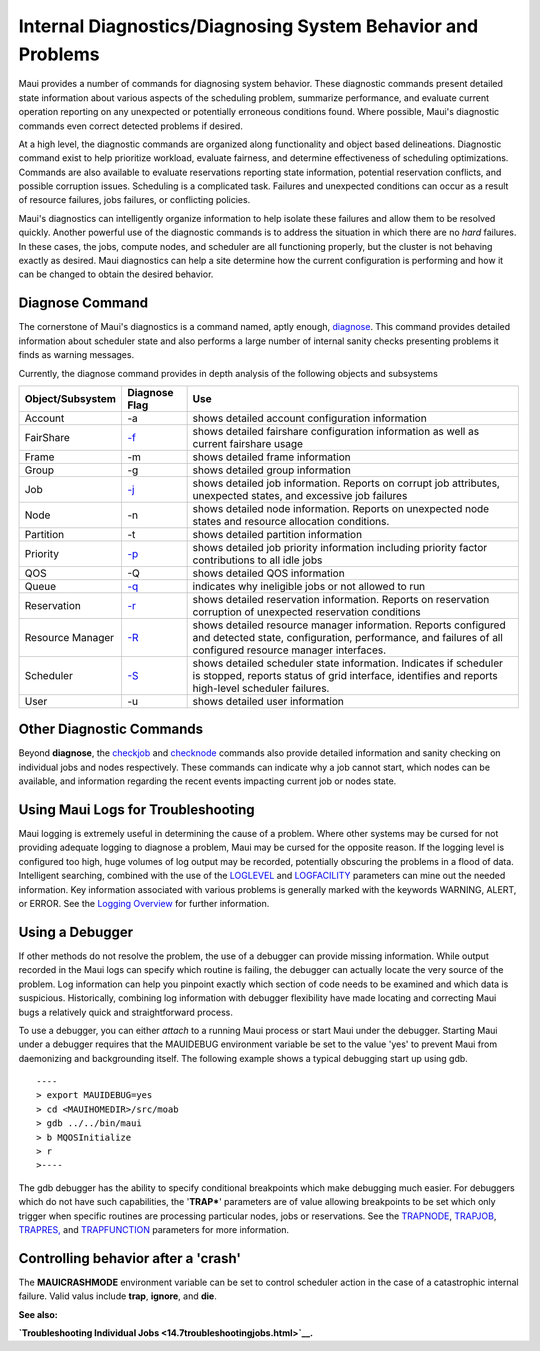 Internal Diagnostics/Diagnosing System Behavior and Problems
############################################################

Maui provides a number of commands for diagnosing system behavior. These
diagnostic commands present detailed state information about various
aspects of the scheduling problem, summarize performance, and evaluate
current operation reporting on any unexpected or potentially erroneous
conditions found. Where possible, Maui's diagnostic commands even
correct detected problems if desired.

At a high level, the diagnostic commands are organized along
functionality and object based delineations. Diagnostic command exist to
help prioritize workload, evaluate fairness, and determine effectiveness
of scheduling optimizations. Commands are also available to evaluate
reservations reporting state information, potential reservation
conflicts, and possible corruption issues. Scheduling is a complicated
task. Failures and unexpected conditions can occur as a result of
resource failures, jobs failures, or conflicting policies.

Maui's diagnostics can intelligently organize information to help
isolate these failures and allow them to be resolved quickly. Another
powerful use of the diagnostic commands is to address the situation in
which there are no *hard* failures. In these cases, the jobs, compute
nodes, and scheduler are all functioning properly, but the cluster is
not behaving exactly as desired. Maui diagnostics can help a site
determine how the current configuration is performing and how it can be
changed to obtain the desired behavior.

Diagnose Command
****************

The cornerstone of Maui's diagnostics is a command named, aptly enough,
`diagnose <commands/diagnose.html>`__. This command provides detailed
information about scheduler state and also performs a large number of
internal sanity checks presenting problems it finds as warning messages.

| Currently, the diagnose command provides in depth analysis of the
  following objects and subsystems

+------------------------+-----------------------------------------------+-------------------------------------------------------------------------------------------------------------------------------------------------------------------------------+
| **Object/Subsystem**   | **Diagnose Flag**                             | **Use**                                                                                                                                                                       |
+------------------------+-----------------------------------------------+-------------------------------------------------------------------------------------------------------------------------------------------------------------------------------+
| Account                | -a                                            | shows detailed account configuration information                                                                                                                              |
+------------------------+-----------------------------------------------+-------------------------------------------------------------------------------------------------------------------------------------------------------------------------------+
| FairShare              | `-f <commands/diagnosefairshare.html>`__      | shows detailed fairshare configuration information as well as current fairshare usage                                                                                         |
+------------------------+-----------------------------------------------+-------------------------------------------------------------------------------------------------------------------------------------------------------------------------------+
| Frame                  | -m                                            | shows detailed frame information                                                                                                                                              |
+------------------------+-----------------------------------------------+-------------------------------------------------------------------------------------------------------------------------------------------------------------------------------+
| Group                  | -g                                            | shows detailed group information                                                                                                                                              |
+------------------------+-----------------------------------------------+-------------------------------------------------------------------------------------------------------------------------------------------------------------------------------+
| Job                    | `-j <commands/diagnosejob.html>`__            | shows detailed job information. Reports on corrupt job attributes, unexpected states, and excessive job failures                                                              |
+------------------------+-----------------------------------------------+-------------------------------------------------------------------------------------------------------------------------------------------------------------------------------+
| Node                   | -n                                            | shows detailed node information. Reports on unexpected node states and resource allocation conditions.                                                                        |
+------------------------+-----------------------------------------------+-------------------------------------------------------------------------------------------------------------------------------------------------------------------------------+
| Partition              | -t                                            | shows detailed partition information                                                                                                                                          |
+------------------------+-----------------------------------------------+-------------------------------------------------------------------------------------------------------------------------------------------------------------------------------+
| Priority               | `-p <commands/diagnosepriority.html>`__       | shows detailed job priority information including priority factor contributions to all idle jobs                                                                              |
+------------------------+-----------------------------------------------+-------------------------------------------------------------------------------------------------------------------------------------------------------------------------------+
| QOS                    | -Q                                            | shows detailed QOS information                                                                                                                                                |
+------------------------+-----------------------------------------------+-------------------------------------------------------------------------------------------------------------------------------------------------------------------------------+
| Queue                  | `-q <commands/diagnosequeue.html>`__          | indicates why ineligible jobs or not allowed to run                                                                                                                           |
+------------------------+-----------------------------------------------+-------------------------------------------------------------------------------------------------------------------------------------------------------------------------------+
| Reservation            | `-r <commands/diagnosereservations.html>`__   | shows detailed reservation information. Reports on reservation corruption of unexpected reservation conditions                                                                |
+------------------------+-----------------------------------------------+-------------------------------------------------------------------------------------------------------------------------------------------------------------------------------+
| Resource Manager       | `-R <commands/diagnoserm.html>`__             | shows detailed resource manager information. Reports configured and detected state, configuration, performance, and failures of all configured resource manager interfaces.   |
+------------------------+-----------------------------------------------+-------------------------------------------------------------------------------------------------------------------------------------------------------------------------------+
| Scheduler              | `-S <commands/diagnose.html>`__               | shows detailed scheduler state information. Indicates if scheduler is stopped, reports status of grid interface, identifies and reports high-level scheduler failures.        |
+------------------------+-----------------------------------------------+-------------------------------------------------------------------------------------------------------------------------------------------------------------------------------+
| User                   | -u                                            | shows detailed user information                                                                                                                                               |
+------------------------+-----------------------------------------------+-------------------------------------------------------------------------------------------------------------------------------------------------------------------------------+

Other Diagnostic Commands
*************************

Beyond **diagnose**, the `checkjob <commands/checkjob.html>`__ and
`checknode <commands/checknode.html>`__ commands also provide detailed
information and sanity checking on individual jobs and nodes
respectively. These commands can indicate why a job cannot start, which
nodes can be available, and information regarding the recent events
impacting current job or nodes state.

Using Maui Logs for Troubleshooting
***********************************

Maui logging is extremely useful in determining the cause of a problem.
Where other systems may be cursed for not providing adequate logging to
diagnose a problem, Maui may be cursed for the opposite reason. If the
logging level is configured too high, huge volumes of log output may be
recorded, potentially obscuring the problems in a flood of data.
Intelligent searching, combined with the use of the
`LOGLEVEL <a.fparameters.html#loglevel>`__ and
`LOGFACILITY <a.fparameters.html#logfacility>`__ parameters can mine out
the needed information. Key information associated with various problems
is generally marked with the keywords WARNING, ALERT, or ERROR. See the
`Logging Overview <14.2logging.html>`__ for further information.

Using a Debugger
****************

If other methods do not resolve the problem, the use of a debugger can
provide missing information. While output recorded in the Maui logs can
specify which routine is failing, the debugger can actually locate the
very source of the problem. Log information can help you pinpoint
exactly which section of code needs to be examined and which data is
suspicious. Historically, combining log information with debugger
flexibility have made locating and correcting Maui bugs a relatively
quick and straightforward process.

To use a debugger, you can either *attach* to a running Maui process or
start Maui under the debugger. Starting Maui under a debugger requires
that the MAUIDEBUG environment variable be set to the value 'yes' to
prevent Maui from daemonizing and backgrounding itself. The following
example shows a typical debugging start up using gdb.

::

    ----
    > export MAUIDEBUG=yes
    > cd <MAUIHOMEDIR>/src/moab
    > gdb ../../bin/maui
    > b MQOSInitialize
    > r
    >----

The gdb debugger has the ability to specify conditional breakpoints
which make debugging much easier. For debuggers which do not have such
capabilities, the '**TRAP\***' parameters are of value allowing
breakpoints to be set which only trigger when specific routines are
processing particular nodes, jobs or reservations. See the
`TRAPNODE <a.fparameters.html#trapnode>`__,
`TRAPJOB <a.fparameters.html#trapjob>`__,
`TRAPRES, <a.fparameters.html#trapres>`__ and
`TRAPFUNCTION <a.fparameters.html#trapfunction>`__ parameters for more
information.

Controlling behavior after a 'crash'
************************************

The **MAUICRASHMODE** environment variable can be set to control
scheduler action in the case of a catastrophic internal failure. Valid
valus include **trap**, **ignore**, and **die**.

**See also:**

**`Troubleshooting Individual Jobs <14.7troubleshootingjobs.html>`__.**
